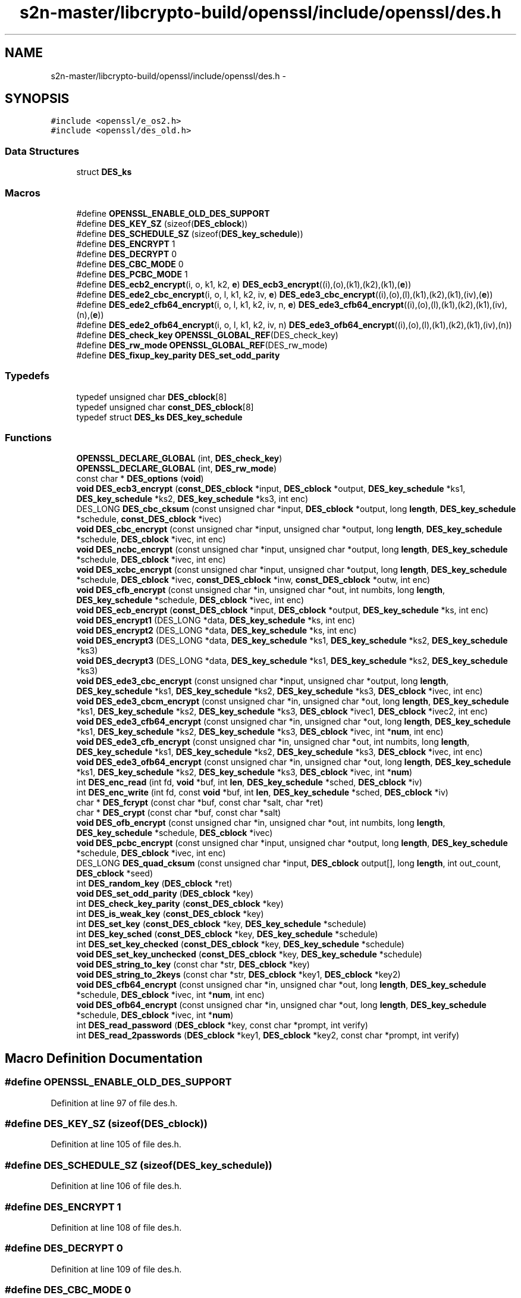 .TH "s2n-master/libcrypto-build/openssl/include/openssl/des.h" 3 "Fri Aug 19 2016" "s2n-doxygen-full" \" -*- nroff -*-
.ad l
.nh
.SH NAME
s2n-master/libcrypto-build/openssl/include/openssl/des.h \- 
.SH SYNOPSIS
.br
.PP
\fC#include <openssl/e_os2\&.h>\fP
.br
\fC#include <openssl/des_old\&.h>\fP
.br

.SS "Data Structures"

.in +1c
.ti -1c
.RI "struct \fBDES_ks\fP"
.br
.in -1c
.SS "Macros"

.in +1c
.ti -1c
.RI "#define \fBOPENSSL_ENABLE_OLD_DES_SUPPORT\fP"
.br
.ti -1c
.RI "#define \fBDES_KEY_SZ\fP   (sizeof(\fBDES_cblock\fP))"
.br
.ti -1c
.RI "#define \fBDES_SCHEDULE_SZ\fP   (sizeof(\fBDES_key_schedule\fP))"
.br
.ti -1c
.RI "#define \fBDES_ENCRYPT\fP   1"
.br
.ti -1c
.RI "#define \fBDES_DECRYPT\fP   0"
.br
.ti -1c
.RI "#define \fBDES_CBC_MODE\fP   0"
.br
.ti -1c
.RI "#define \fBDES_PCBC_MODE\fP   1"
.br
.ti -1c
.RI "#define \fBDES_ecb2_encrypt\fP(i,  o,  k1,  k2,  \fBe\fP)   \fBDES_ecb3_encrypt\fP((i),(o),(k1),(k2),(k1),(\fBe\fP))"
.br
.ti -1c
.RI "#define \fBDES_ede2_cbc_encrypt\fP(i,  o,  l,  k1,  k2,  iv,  \fBe\fP)   \fBDES_ede3_cbc_encrypt\fP((i),(o),(l),(k1),(k2),(k1),(iv),(\fBe\fP))"
.br
.ti -1c
.RI "#define \fBDES_ede2_cfb64_encrypt\fP(i,  o,  l,  k1,  k2,  iv,  n,  \fBe\fP)   \fBDES_ede3_cfb64_encrypt\fP((i),(o),(l),(k1),(k2),(k1),(iv),(n),(\fBe\fP))"
.br
.ti -1c
.RI "#define \fBDES_ede2_ofb64_encrypt\fP(i,  o,  l,  k1,  k2,  iv,  n)   \fBDES_ede3_ofb64_encrypt\fP((i),(o),(l),(k1),(k2),(k1),(iv),(n))"
.br
.ti -1c
.RI "#define \fBDES_check_key\fP   \fBOPENSSL_GLOBAL_REF\fP(DES_check_key)"
.br
.ti -1c
.RI "#define \fBDES_rw_mode\fP   \fBOPENSSL_GLOBAL_REF\fP(DES_rw_mode)"
.br
.ti -1c
.RI "#define \fBDES_fixup_key_parity\fP   \fBDES_set_odd_parity\fP"
.br
.in -1c
.SS "Typedefs"

.in +1c
.ti -1c
.RI "typedef unsigned char \fBDES_cblock\fP[8]"
.br
.ti -1c
.RI "typedef unsigned char \fBconst_DES_cblock\fP[8]"
.br
.ti -1c
.RI "typedef struct \fBDES_ks\fP \fBDES_key_schedule\fP"
.br
.in -1c
.SS "Functions"

.in +1c
.ti -1c
.RI "\fBOPENSSL_DECLARE_GLOBAL\fP (int, \fBDES_check_key\fP)"
.br
.ti -1c
.RI "\fBOPENSSL_DECLARE_GLOBAL\fP (int, \fBDES_rw_mode\fP)"
.br
.ti -1c
.RI "const char * \fBDES_options\fP (\fBvoid\fP)"
.br
.ti -1c
.RI "\fBvoid\fP \fBDES_ecb3_encrypt\fP (\fBconst_DES_cblock\fP *input, \fBDES_cblock\fP *output, \fBDES_key_schedule\fP *ks1, \fBDES_key_schedule\fP *ks2, \fBDES_key_schedule\fP *ks3, int enc)"
.br
.ti -1c
.RI "DES_LONG \fBDES_cbc_cksum\fP (const unsigned char *input, \fBDES_cblock\fP *output, long \fBlength\fP, \fBDES_key_schedule\fP *schedule, \fBconst_DES_cblock\fP *ivec)"
.br
.ti -1c
.RI "\fBvoid\fP \fBDES_cbc_encrypt\fP (const unsigned char *input, unsigned char *output, long \fBlength\fP, \fBDES_key_schedule\fP *schedule, \fBDES_cblock\fP *ivec, int enc)"
.br
.ti -1c
.RI "\fBvoid\fP \fBDES_ncbc_encrypt\fP (const unsigned char *input, unsigned char *output, long \fBlength\fP, \fBDES_key_schedule\fP *schedule, \fBDES_cblock\fP *ivec, int enc)"
.br
.ti -1c
.RI "\fBvoid\fP \fBDES_xcbc_encrypt\fP (const unsigned char *input, unsigned char *output, long \fBlength\fP, \fBDES_key_schedule\fP *schedule, \fBDES_cblock\fP *ivec, \fBconst_DES_cblock\fP *inw, \fBconst_DES_cblock\fP *outw, int enc)"
.br
.ti -1c
.RI "\fBvoid\fP \fBDES_cfb_encrypt\fP (const unsigned char *in, unsigned char *out, int numbits, long \fBlength\fP, \fBDES_key_schedule\fP *schedule, \fBDES_cblock\fP *ivec, int enc)"
.br
.ti -1c
.RI "\fBvoid\fP \fBDES_ecb_encrypt\fP (\fBconst_DES_cblock\fP *input, \fBDES_cblock\fP *output, \fBDES_key_schedule\fP *ks, int enc)"
.br
.ti -1c
.RI "\fBvoid\fP \fBDES_encrypt1\fP (DES_LONG *data, \fBDES_key_schedule\fP *ks, int enc)"
.br
.ti -1c
.RI "\fBvoid\fP \fBDES_encrypt2\fP (DES_LONG *data, \fBDES_key_schedule\fP *ks, int enc)"
.br
.ti -1c
.RI "\fBvoid\fP \fBDES_encrypt3\fP (DES_LONG *data, \fBDES_key_schedule\fP *ks1, \fBDES_key_schedule\fP *ks2, \fBDES_key_schedule\fP *ks3)"
.br
.ti -1c
.RI "\fBvoid\fP \fBDES_decrypt3\fP (DES_LONG *data, \fBDES_key_schedule\fP *ks1, \fBDES_key_schedule\fP *ks2, \fBDES_key_schedule\fP *ks3)"
.br
.ti -1c
.RI "\fBvoid\fP \fBDES_ede3_cbc_encrypt\fP (const unsigned char *input, unsigned char *output, long \fBlength\fP, \fBDES_key_schedule\fP *ks1, \fBDES_key_schedule\fP *ks2, \fBDES_key_schedule\fP *ks3, \fBDES_cblock\fP *ivec, int enc)"
.br
.ti -1c
.RI "\fBvoid\fP \fBDES_ede3_cbcm_encrypt\fP (const unsigned char *in, unsigned char *out, long \fBlength\fP, \fBDES_key_schedule\fP *ks1, \fBDES_key_schedule\fP *ks2, \fBDES_key_schedule\fP *ks3, \fBDES_cblock\fP *ivec1, \fBDES_cblock\fP *ivec2, int enc)"
.br
.ti -1c
.RI "\fBvoid\fP \fBDES_ede3_cfb64_encrypt\fP (const unsigned char *in, unsigned char *out, long \fBlength\fP, \fBDES_key_schedule\fP *ks1, \fBDES_key_schedule\fP *ks2, \fBDES_key_schedule\fP *ks3, \fBDES_cblock\fP *ivec, int *\fBnum\fP, int enc)"
.br
.ti -1c
.RI "\fBvoid\fP \fBDES_ede3_cfb_encrypt\fP (const unsigned char *in, unsigned char *out, int numbits, long \fBlength\fP, \fBDES_key_schedule\fP *ks1, \fBDES_key_schedule\fP *ks2, \fBDES_key_schedule\fP *ks3, \fBDES_cblock\fP *ivec, int enc)"
.br
.ti -1c
.RI "\fBvoid\fP \fBDES_ede3_ofb64_encrypt\fP (const unsigned char *in, unsigned char *out, long \fBlength\fP, \fBDES_key_schedule\fP *ks1, \fBDES_key_schedule\fP *ks2, \fBDES_key_schedule\fP *ks3, \fBDES_cblock\fP *ivec, int *\fBnum\fP)"
.br
.ti -1c
.RI "int \fBDES_enc_read\fP (int fd, \fBvoid\fP *buf, int \fBlen\fP, \fBDES_key_schedule\fP *sched, \fBDES_cblock\fP *iv)"
.br
.ti -1c
.RI "int \fBDES_enc_write\fP (int fd, const \fBvoid\fP *buf, int \fBlen\fP, \fBDES_key_schedule\fP *sched, \fBDES_cblock\fP *iv)"
.br
.ti -1c
.RI "char * \fBDES_fcrypt\fP (const char *buf, const char *salt, char *ret)"
.br
.ti -1c
.RI "char * \fBDES_crypt\fP (const char *buf, const char *salt)"
.br
.ti -1c
.RI "\fBvoid\fP \fBDES_ofb_encrypt\fP (const unsigned char *in, unsigned char *out, int numbits, long \fBlength\fP, \fBDES_key_schedule\fP *schedule, \fBDES_cblock\fP *ivec)"
.br
.ti -1c
.RI "\fBvoid\fP \fBDES_pcbc_encrypt\fP (const unsigned char *input, unsigned char *output, long \fBlength\fP, \fBDES_key_schedule\fP *schedule, \fBDES_cblock\fP *ivec, int enc)"
.br
.ti -1c
.RI "DES_LONG \fBDES_quad_cksum\fP (const unsigned char *input, \fBDES_cblock\fP output[], long \fBlength\fP, int out_count, \fBDES_cblock\fP *seed)"
.br
.ti -1c
.RI "int \fBDES_random_key\fP (\fBDES_cblock\fP *ret)"
.br
.ti -1c
.RI "\fBvoid\fP \fBDES_set_odd_parity\fP (\fBDES_cblock\fP *key)"
.br
.ti -1c
.RI "int \fBDES_check_key_parity\fP (\fBconst_DES_cblock\fP *key)"
.br
.ti -1c
.RI "int \fBDES_is_weak_key\fP (\fBconst_DES_cblock\fP *key)"
.br
.ti -1c
.RI "int \fBDES_set_key\fP (\fBconst_DES_cblock\fP *key, \fBDES_key_schedule\fP *schedule)"
.br
.ti -1c
.RI "int \fBDES_key_sched\fP (\fBconst_DES_cblock\fP *key, \fBDES_key_schedule\fP *schedule)"
.br
.ti -1c
.RI "int \fBDES_set_key_checked\fP (\fBconst_DES_cblock\fP *key, \fBDES_key_schedule\fP *schedule)"
.br
.ti -1c
.RI "\fBvoid\fP \fBDES_set_key_unchecked\fP (\fBconst_DES_cblock\fP *key, \fBDES_key_schedule\fP *schedule)"
.br
.ti -1c
.RI "\fBvoid\fP \fBDES_string_to_key\fP (const char *str, \fBDES_cblock\fP *key)"
.br
.ti -1c
.RI "\fBvoid\fP \fBDES_string_to_2keys\fP (const char *str, \fBDES_cblock\fP *key1, \fBDES_cblock\fP *key2)"
.br
.ti -1c
.RI "\fBvoid\fP \fBDES_cfb64_encrypt\fP (const unsigned char *in, unsigned char *out, long \fBlength\fP, \fBDES_key_schedule\fP *schedule, \fBDES_cblock\fP *ivec, int *\fBnum\fP, int enc)"
.br
.ti -1c
.RI "\fBvoid\fP \fBDES_ofb64_encrypt\fP (const unsigned char *in, unsigned char *out, long \fBlength\fP, \fBDES_key_schedule\fP *schedule, \fBDES_cblock\fP *ivec, int *\fBnum\fP)"
.br
.ti -1c
.RI "int \fBDES_read_password\fP (\fBDES_cblock\fP *key, const char *prompt, int verify)"
.br
.ti -1c
.RI "int \fBDES_read_2passwords\fP (\fBDES_cblock\fP *key1, \fBDES_cblock\fP *key2, const char *prompt, int verify)"
.br
.in -1c
.SH "Macro Definition Documentation"
.PP 
.SS "#define OPENSSL_ENABLE_OLD_DES_SUPPORT"

.PP
Definition at line 97 of file des\&.h\&.
.SS "#define DES_KEY_SZ   (sizeof(\fBDES_cblock\fP))"

.PP
Definition at line 105 of file des\&.h\&.
.SS "#define DES_SCHEDULE_SZ   (sizeof(\fBDES_key_schedule\fP))"

.PP
Definition at line 106 of file des\&.h\&.
.SS "#define DES_ENCRYPT   1"

.PP
Definition at line 108 of file des\&.h\&.
.SS "#define DES_DECRYPT   0"

.PP
Definition at line 109 of file des\&.h\&.
.SS "#define DES_CBC_MODE   0"

.PP
Definition at line 111 of file des\&.h\&.
.SS "#define DES_PCBC_MODE   1"

.PP
Definition at line 112 of file des\&.h\&.
.SS "#define DES_ecb2_encrypt(i, o, k1, k2, \fBe\fP)   \fBDES_ecb3_encrypt\fP((i),(o),(k1),(k2),(k1),(\fBe\fP))"

.PP
Definition at line 114 of file des\&.h\&.
.SS "#define DES_ede2_cbc_encrypt(i, o, l, k1, k2, iv, \fBe\fP)   \fBDES_ede3_cbc_encrypt\fP((i),(o),(l),(k1),(k2),(k1),(iv),(\fBe\fP))"

.PP
Definition at line 117 of file des\&.h\&.
.SS "#define DES_ede2_cfb64_encrypt(i, o, l, k1, k2, iv, n, \fBe\fP)   \fBDES_ede3_cfb64_encrypt\fP((i),(o),(l),(k1),(k2),(k1),(iv),(n),(\fBe\fP))"

.PP
Definition at line 120 of file des\&.h\&.
.SS "#define DES_ede2_ofb64_encrypt(i, o, l, k1, k2, iv, n)   \fBDES_ede3_ofb64_encrypt\fP((i),(o),(l),(k1),(k2),(k1),(iv),(n))"

.PP
Definition at line 123 of file des\&.h\&.
.SS "#define DES_check_key   \fBOPENSSL_GLOBAL_REF\fP(DES_check_key)"

.PP
Definition at line 127 of file des\&.h\&.
.SS "#define DES_rw_mode   \fBOPENSSL_GLOBAL_REF\fP(DES_rw_mode)"

.PP
Definition at line 129 of file des\&.h\&.
.SS "#define DES_fixup_key_parity   \fBDES_set_odd_parity\fP"

.PP
Definition at line 251 of file des\&.h\&.
.SH "Typedef Documentation"
.PP 
.SS "typedef unsigned char DES_cblock[8]"

.PP
Definition at line 78 of file des\&.h\&.
.SS "typedef unsigned char const_DES_cblock[8]"

.PP
Definition at line 79 of file des\&.h\&.
.SS "typedef struct \fBDES_ks\fP  \fBDES_key_schedule\fP"

.SH "Function Documentation"
.PP 
.SS "OPENSSL_DECLARE_GLOBAL (int, \fBDES_check_key\fP)"

.SS "OPENSSL_DECLARE_GLOBAL (int, \fBDES_rw_mode\fP)"

.SS "const char* DES_options (\fBvoid\fP)"

.SS "\fBvoid\fP DES_ecb3_encrypt (\fBconst_DES_cblock\fP * input, \fBDES_cblock\fP * output, \fBDES_key_schedule\fP * ks1, \fBDES_key_schedule\fP * ks2, \fBDES_key_schedule\fP * ks3, int enc)"

.SS "DES_LONG DES_cbc_cksum (const unsigned char * input, \fBDES_cblock\fP * output, long length, \fBDES_key_schedule\fP * schedule, \fBconst_DES_cblock\fP * ivec)"

.SS "\fBvoid\fP DES_cbc_encrypt (const unsigned char * input, unsigned char * output, long length, \fBDES_key_schedule\fP * schedule, \fBDES_cblock\fP * ivec, int enc)"

.SS "\fBvoid\fP DES_ncbc_encrypt (const unsigned char * input, unsigned char * output, long length, \fBDES_key_schedule\fP * schedule, \fBDES_cblock\fP * ivec, int enc)"

.SS "\fBvoid\fP DES_xcbc_encrypt (const unsigned char * input, unsigned char * output, long length, \fBDES_key_schedule\fP * schedule, \fBDES_cblock\fP * ivec, \fBconst_DES_cblock\fP * inw, \fBconst_DES_cblock\fP * outw, int enc)"

.SS "\fBvoid\fP DES_cfb_encrypt (const unsigned char * in, unsigned char * out, int numbits, long length, \fBDES_key_schedule\fP * schedule, \fBDES_cblock\fP * ivec, int enc)"

.SS "\fBvoid\fP DES_ecb_encrypt (\fBconst_DES_cblock\fP * input, \fBDES_cblock\fP * output, \fBDES_key_schedule\fP * ks, int enc)"

.SS "\fBvoid\fP DES_encrypt1 (DES_LONG * data, \fBDES_key_schedule\fP * ks, int enc)"

.SS "\fBvoid\fP DES_encrypt2 (DES_LONG * data, \fBDES_key_schedule\fP * ks, int enc)"

.SS "\fBvoid\fP DES_encrypt3 (DES_LONG * data, \fBDES_key_schedule\fP * ks1, \fBDES_key_schedule\fP * ks2, \fBDES_key_schedule\fP * ks3)"

.SS "\fBvoid\fP DES_decrypt3 (DES_LONG * data, \fBDES_key_schedule\fP * ks1, \fBDES_key_schedule\fP * ks2, \fBDES_key_schedule\fP * ks3)"

.SS "\fBvoid\fP DES_ede3_cbc_encrypt (const unsigned char * input, unsigned char * output, long length, \fBDES_key_schedule\fP * ks1, \fBDES_key_schedule\fP * ks2, \fBDES_key_schedule\fP * ks3, \fBDES_cblock\fP * ivec, int enc)"

.SS "\fBvoid\fP DES_ede3_cbcm_encrypt (const unsigned char * in, unsigned char * out, long length, \fBDES_key_schedule\fP * ks1, \fBDES_key_schedule\fP * ks2, \fBDES_key_schedule\fP * ks3, \fBDES_cblock\fP * ivec1, \fBDES_cblock\fP * ivec2, int enc)"

.SS "\fBvoid\fP DES_ede3_cfb64_encrypt (const unsigned char * in, unsigned char * out, long length, \fBDES_key_schedule\fP * ks1, \fBDES_key_schedule\fP * ks2, \fBDES_key_schedule\fP * ks3, \fBDES_cblock\fP * ivec, int * num, int enc)"

.SS "\fBvoid\fP DES_ede3_cfb_encrypt (const unsigned char * in, unsigned char * out, int numbits, long length, \fBDES_key_schedule\fP * ks1, \fBDES_key_schedule\fP * ks2, \fBDES_key_schedule\fP * ks3, \fBDES_cblock\fP * ivec, int enc)"

.SS "\fBvoid\fP DES_ede3_ofb64_encrypt (const unsigned char * in, unsigned char * out, long length, \fBDES_key_schedule\fP * ks1, \fBDES_key_schedule\fP * ks2, \fBDES_key_schedule\fP * ks3, \fBDES_cblock\fP * ivec, int * num)"

.SS "int DES_enc_read (int fd, \fBvoid\fP * buf, int len, \fBDES_key_schedule\fP * sched, \fBDES_cblock\fP * iv)"

.SS "int DES_enc_write (int fd, const \fBvoid\fP * buf, int len, \fBDES_key_schedule\fP * sched, \fBDES_cblock\fP * iv)"

.SS "char* DES_fcrypt (const char * buf, const char * salt, char * ret)"

.SS "char* DES_crypt (const char * buf, const char * salt)"

.SS "\fBvoid\fP DES_ofb_encrypt (const unsigned char * in, unsigned char * out, int numbits, long length, \fBDES_key_schedule\fP * schedule, \fBDES_cblock\fP * ivec)"

.SS "\fBvoid\fP DES_pcbc_encrypt (const unsigned char * input, unsigned char * output, long length, \fBDES_key_schedule\fP * schedule, \fBDES_cblock\fP * ivec, int enc)"

.SS "DES_LONG DES_quad_cksum (const unsigned char * input, \fBDES_cblock\fP output[], long length, int out_count, \fBDES_cblock\fP * seed)"

.SS "int DES_random_key (\fBDES_cblock\fP * ret)"

.SS "\fBvoid\fP DES_set_odd_parity (\fBDES_cblock\fP * key)"

.SS "int DES_check_key_parity (\fBconst_DES_cblock\fP * key)"

.SS "int DES_is_weak_key (\fBconst_DES_cblock\fP * key)"

.SS "int DES_set_key (\fBconst_DES_cblock\fP * key, \fBDES_key_schedule\fP * schedule)"

.SS "int DES_key_sched (\fBconst_DES_cblock\fP * key, \fBDES_key_schedule\fP * schedule)"

.SS "int DES_set_key_checked (\fBconst_DES_cblock\fP * key, \fBDES_key_schedule\fP * schedule)"

.SS "\fBvoid\fP DES_set_key_unchecked (\fBconst_DES_cblock\fP * key, \fBDES_key_schedule\fP * schedule)"

.SS "\fBvoid\fP DES_string_to_key (const char * str, \fBDES_cblock\fP * key)"

.SS "\fBvoid\fP DES_string_to_2keys (const char * str, \fBDES_cblock\fP * key1, \fBDES_cblock\fP * key2)"

.SS "\fBvoid\fP DES_cfb64_encrypt (const unsigned char * in, unsigned char * out, long length, \fBDES_key_schedule\fP * schedule, \fBDES_cblock\fP * ivec, int * num, int enc)"

.SS "\fBvoid\fP DES_ofb64_encrypt (const unsigned char * in, unsigned char * out, long length, \fBDES_key_schedule\fP * schedule, \fBDES_cblock\fP * ivec, int * num)"

.SS "int DES_read_password (\fBDES_cblock\fP * key, const char * prompt, int verify)"

.SS "int DES_read_2passwords (\fBDES_cblock\fP * key1, \fBDES_cblock\fP * key2, const char * prompt, int verify)"

.SH "Author"
.PP 
Generated automatically by Doxygen for s2n-doxygen-full from the source code\&.
